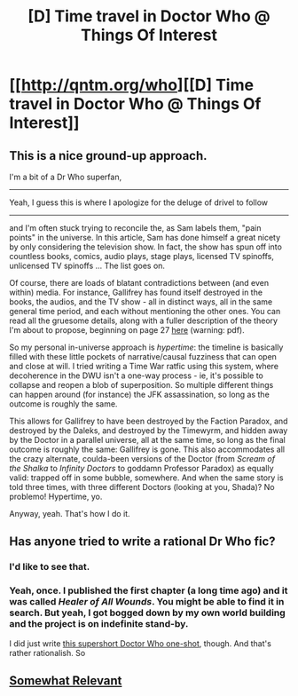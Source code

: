 #+TITLE: [D] Time travel in Doctor Who @ Things Of Interest

* [[http://qntm.org/who][[D] Time travel in Doctor Who @ Things Of Interest]]
:PROPERTIES:
:Author: alexanderwales
:Score: 17
:DateUnix: 1437170637.0
:DateShort: 2015-Jul-18
:END:

** This is a nice ground-up approach.

I'm a bit of a Dr Who superfan,

--------------

Yeah, I guess this is where I apologize for the deluge of drivel to follow

--------------

and I'm often stuck trying to reconcile the, as Sam labels them, "pain points" in the universe. In this article, Sam has done himself a great nicety by only considering the television show. In fact, the show has spun off into countless books, comics, audio plays, stage plays, licensed TV spinoffs, unlicensed TV spinoffs ... The list goes on.

Of course, there are loads of blatant contradictions between (and even within) media. For instance, Gallifrey has found itself destroyed in the books, the audios, and the TV show - all in distinct ways, all in the same general time period, and each without mentioning the other ones. You can read all the gruesome details, along with a fuller description of the theory I'm about to propose, beginning on page 27 [[https://olsenbloom.files.wordpress.com/2010/02/pep.pdf][here]] (warning: pdf).

So my personal in-universe approach is /hypertime/: the timeline is basically filled with these little pockets of narrative/causal fuzziness that can open and close at will. I tried writing a Time War ratfic using this system, where decoherence in the DWU isn't a one-way process - ie, it's possible to collapse and reopen a blob of superposition. So multiple different things can happen around (for instance) the JFK assassination, so long as the outcome is roughly the same.

This allows for Gallifrey to have been destroyed by the Faction Paradox, and destroyed by the Daleks, and destroyed by the Timewyrm, and hidden away by the Doctor in a parallel universe, all at the same time, so long as the final outcome is roughly the same: Gallifrey is gone. This also accommodates all the crazy alternate, coulda-been versions of the Doctor (from /Scream of the Shalka/ to /Infinity Doctors/ to goddamn Professor Paradox) as equally valid: trapped off in some bubble, somewhere. And when the same story is told three times, with three different Doctors (looking at you, Shada)? No problemo! Hypertime, yo.

Anyway, yeah. That's how I do it.
:PROPERTIES:
:Score: 8
:DateUnix: 1437172659.0
:DateShort: 2015-Jul-18
:END:


** Has anyone tried to write a rational Dr Who fic?
:PROPERTIES:
:Author: ArgentStonecutter
:Score: 3
:DateUnix: 1437188051.0
:DateShort: 2015-Jul-18
:END:

*** I'd like to see that.
:PROPERTIES:
:Author: syberdragon
:Score: 1
:DateUnix: 1437230677.0
:DateShort: 2015-Jul-18
:END:


*** Yeah, once. I published the first chapter (a long time ago) and it was called /Healer of All Wounds/. You might be able to find it in search. But yeah, I got bogged down by my own world building and the project is on indefinite stand-by.

I did just write [[https://docs.google.com/document/d/1nogdNlruqa-4Gvq0Wg50FArybe7Cs7gdBstkANS1_Gc/edit?usp=sharing][this supershort Doctor Who one-shot]], though. And that's rather rationalish. So
:PROPERTIES:
:Score: 1
:DateUnix: 1437248398.0
:DateShort: 2015-Jul-19
:END:


** [[https://www.reddit.com/r/HPMOR/comments/2xie39/time_travel_and_why_everyone_gets_it_wrong/][Somewhat Relevant]]
:PROPERTIES:
:Author: TimTravel
:Score: 1
:DateUnix: 1437209253.0
:DateShort: 2015-Jul-18
:END:
